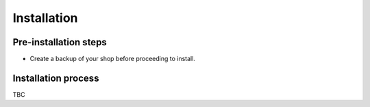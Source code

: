 Installation
============

Pre-installation steps
----------------------
* Create a backup of your shop before proceeding to install.

Installation process
--------------------
TBC
